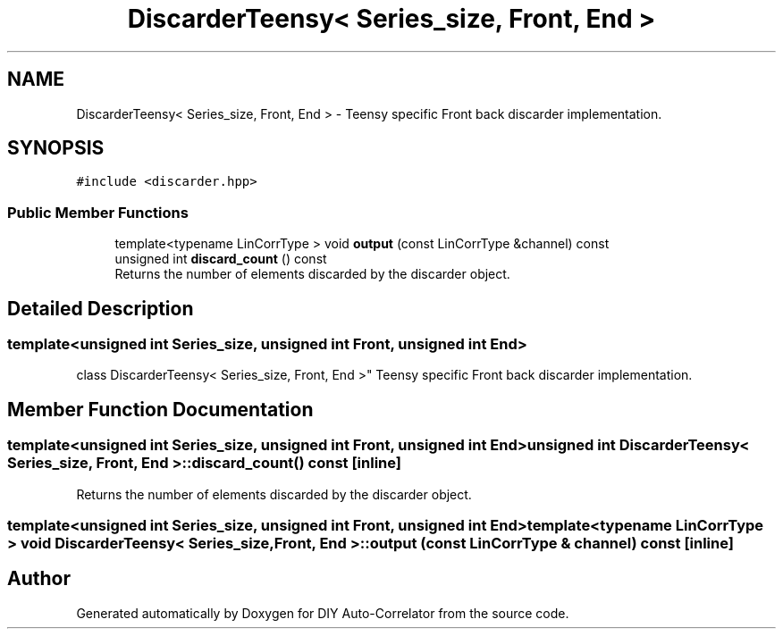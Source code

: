 .TH "DiscarderTeensy< Series_size, Front, End >" 3 "Thu Oct 14 2021" "Version 1.0" "DIY Auto-Correlator" \" -*- nroff -*-
.ad l
.nh
.SH NAME
DiscarderTeensy< Series_size, Front, End > \- Teensy specific Front back discarder implementation\&.  

.SH SYNOPSIS
.br
.PP
.PP
\fC#include <discarder\&.hpp>\fP
.SS "Public Member Functions"

.in +1c
.ti -1c
.RI "template<typename LinCorrType > void \fBoutput\fP (const LinCorrType &channel) const"
.br
.ti -1c
.RI "unsigned int \fBdiscard_count\fP () const"
.br
.RI "Returns the number of elements discarded by the discarder object\&. "
.in -1c
.SH "Detailed Description"
.PP 

.SS "template<unsigned int Series_size, unsigned int Front, unsigned int End>
.br
class DiscarderTeensy< Series_size, Front, End >"
Teensy specific Front back discarder implementation\&. 
.SH "Member Function Documentation"
.PP 
.SS "template<unsigned int Series_size, unsigned int Front, unsigned int End> unsigned int \fBDiscarderTeensy\fP< Series_size, Front, End >::discard_count () const\fC [inline]\fP"

.PP
Returns the number of elements discarded by the discarder object\&. 
.SS "template<unsigned int Series_size, unsigned int Front, unsigned int End> template<typename LinCorrType > void \fBDiscarderTeensy\fP< Series_size, Front, End >::output (const LinCorrType & channel) const\fC [inline]\fP"


.SH "Author"
.PP 
Generated automatically by Doxygen for DIY Auto-Correlator from the source code\&.

